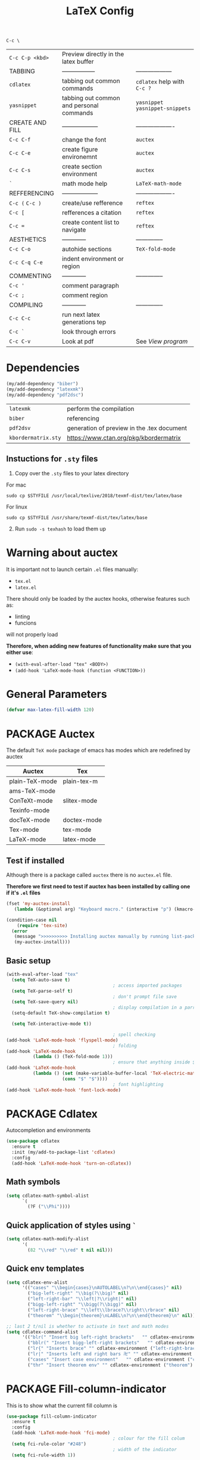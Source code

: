 #+TITLE: LaTeX Config
#+STARTUP: overview
#+PROPERTY: header-args :tangle yes

=C-c \=
|-----------------+------------------------------------------+----------------------------------|
| =C-c C-p <kbd>= | Preview directly in the latex buffer     |                                  |
| TABBING         | -----------------                        | ------------------               |
| =cdlatex=       | tabbing out common commands              | =cdlatex= help with =C-c ?=      |
| =yasnippet=     | tabbing out common and personal commands | =yasnippet= =yasnippet-snippets= |
| CREATE AND FILL | ------------------                       | -------------------              |
| =C-c C-f=       | change the font                          | =auctex=                         |
| =C-c C-e=       | create figure environemnt                | =auctex=                         |
| =C-c C-s=       | create section environment               | =auctex=                         |
| =`=             | math mode help                           | =LaTeX-math-mode=                |
| REFFERENCING    | ------------------                       | -------------------              |
| =C-c (= =C-c )= | create/use refference                    | =reftex=                         |
| =C-c [=         | refferences a citation                   | =reftex=                         |
| =C-c ==         | create content list to navigate          | =reftex=                         |
| AESTHETICS      | ------------                             | --------------                   |
| =C-c C-o=       | autohide sections                        | =TeX-fold-mode=                  |
| =C-c C-q C-e=   | indent environment or region             |                                  |
| COMMENTING      | ------------                             | --------------                   |
| =C-c '=         | comment paragraph                        |                                  |
| =C-c ;=         | comment region                           |                                  |
| COMPILING       | ------------                             | --------------                   |
| =C-c C-c=       | run next latex generations tep           |                                  |
| =C-c `=         | look through errors                      |                                  |
| =C-c C-v=       | Look at pdf                              | See [[*View program =C-c C-v=][View program]]                 |
|-----------------+------------------------------------------+----------------------------------|

* Dependencies
#+BEGIN_SRC emacs-lisp
  (my/add-dependency "biber")
  (my/add-dependency "latexmk")
  (my/add-dependency "pdf2dsc")
 #+END_SRC

| =latexmk=           | perform the compilation                    |
| =biber=             | referencing                                |
| =pdf2dsv=           | generation of preview in the .tex document |
| =kbordermatrix.sty= | https://www.ctan.org/pkg/kbordermatrix     |

** Instuctions for =.sty= files
1. Copy over the =.sty= files to your latex directory
For mac
#+BEGIN_SRC shell :tangle no
  sudo cp $STYFILE /usr/local/texlive/2018/texmf-dist/tex/latex/base
 #+END_SRC
For linux
#+BEGIN_SRC shell :tangle no
  sudo cp $STYFILE /usr/share/texmf-dist/tex/latex/base
 #+END_SRC

2. [@2] Run =sudo -s texhash= to load them up

* Warning about auctex
It is important not to launch certain =.el= files manually:
- =tex.el=
- =latex.el=
There should only be loaded by the auctex hooks, otherwise features such as:
- linting
- funcions
will not properly load

*Therefore, when adding new features of functionality make sure that you either use*:
- =(with-eval-after-load "tex" <BODY>)=
- =(add-hook 'LaTeX-mode-hook (function <FUNCTION>))=

* General Parameters
#+BEGIN_SRC emacs-lisp
  (defvar max-latex-fill-width 120)
 #+END_SRC
* PACKAGE Auctex
The default =TeX mode= package of emacs has modes which are redefined by auctex
|----------------+-------------|
| *Auctex*       | *Tex*       |
|----------------+-------------|
| plain-TeX-mode | plain-tex-m |
| ams-TeX-mode   |             |
| ConTeXt-mode   | slitex-mode |
| Texinfo-mode   |             |
| docTeX-mode    | doctex-mode |
|----------------+-------------|
| Tex-mode       | tex-mode    |
| LaTeX-mode     | latex-mode  |
|----------------+-------------|

** Test if installed
Although there is a package called =auctex= there is no =auctex.el= file.

*Therefore we first need to test if auctex has been installed by calling one if it's =.el= files*

#+BEGIN_SRC emacs-lisp
  (fset 'my-auctex-install
     (lambda (&optional arg) "Keyboard macro." (interactive "p") (kmacro-exec-ring-item (quote ([134217848 108 105 115 116 45 112 97 99 107 97 103 101 115 return 19 97 117 99 116 101 120 return 105 120 121 113] 0 "%d")) arg)))

  (condition-case nil
      (require 'tex-site)
    (error
     (message ">>>>>>>>>> Installing auctex manually by running list-packages - Avoid closing emacs<<<<<<<<<<")
     (my-auctex-install)))
 #+END_SRC
** Basic setup
#+BEGIN_SRC emacs-lisp
  (with-eval-after-load "tex"
    (setq TeX-auto-save t)
                                          ; access imported packages
    (setq TeX-parse-self t)
                                          ; don't prompt file save
    (setq TeX-save-query nil)
                                          ; display compilation in a parrallel window
    (setq-default TeX-show-compilation t)

    (setq TeX-interactive-mode t))

                                          ; spell checking
  (add-hook 'LaTeX-mode-hook 'flyspell-mode)
                                          ; folding
  (add-hook 'LaTeX-mode-hook
            (lambda () (TeX-fold-mode 1)))
                                          ; ensure that anything inside $ $ is treated as math mode
  (add-hook 'LaTeX-mode-hook
            (lambda () (set (make-variable-buffer-local 'TeX-electric-math)
                       (cons "$" "$"))))
                                          ; font highlighting
  (add-hook 'LaTeX-mode-hook 'font-lock-mode)
 #+END_SRC
* PACKAGE Cdlatex
Autocompletion and environments
#+BEGIN_SRC emacs-lisp
  (use-package cdlatex
    :ensure t
    :init (my/add-to-package-list 'cdlatex)
    :config
    (add-hook 'LaTeX-mode-hook 'turn-on-cdlatex))
 #+END_SRC
** Math symbols
#+BEGIN_SRC emacs-lisp
  (setq cdlatex-math-symbol-alist
        `(
          (?F ("\\Phi"))))
 #+END_SRC
** Quick application of styles using =`=
#+BEGIN_SRC emacs-lisp
  (setq cdlatex-math-modify-alist
        '(
          (82 "\\red" "\\red" t nil nil)))
 #+END_SRC
** Quick env templates
#+BEGIN_SRC emacs-lisp
  (setq cdlatex-env-alist
        '(("cases" "\\begin{cases}\nAUTOLABEL\n?\n\\end{cases}" nil)
          ("big-left-right" "\\big(?\\big)" nil)
          ("left-right-bar" "\\left|?\\right|" nil)
          ("bigg-left-right" "\\bigg(?\\bigg)" nil)
          ("left-right-brace" "\\left\\lbrace?\\right\\rbrace" nil)
          ("theorem" "\\begin{theorem}\nLABEL\n?\n\\end{theorem}\n" nil)))

  ;; last 2 t/nil is whether to activate in text and math modes
  (setq cdlatex-command-alist
        '(("blr(" "Insert big left-right brackets"   "" cdlatex-environment ("big-left-right") t t)
          ("bblr(" "Insert bigg-left-right brackets"   "" cdlatex-environment ("bigg-left-right") t t)
          ("lr{" "Inserts brace" "" cdlatex-environment ("left-right-brace") t t)
          ("lr|" "Inserts left and right bars 卍" "" cdlatex-environment ("left-right-bar") t t)
          ("cases" "Insert case environment"   "" cdlatex-environment ("cases") t t)
          ("thr" "Insert theorem env" "" cdlatex-environment ("theorem") t nil)))
 #+END_SRC
* PACKAGE Fill-column-indicator
This is to show what the current fill column is
#+BEGIN_SRC emacs-lisp
  (use-package fill-column-indicator
    :ensure t
    :config
    (add-hook 'LaTeX-mode-hook 'fci-mode)
                                          ; colour for the fill colum
    (setq fci-rule-color "#248")
                                          ; width of the indicator
    (setq fci-rule-width 1))
 #+END_SRC

* PACKAGE Reftex
Referencing and bibliography
#+BEGIN_SRC emacs-lisp
  (use-package reftex
    :ensure t
    :init
    (my/add-to-package-list 'reftex)
    (add-hook 'LaTeX-mode-hook 'turn-on-reftex)
    (setq reftex-plug-into-AUCTeX t))
 #+END_SRC
* Colouring
#+BEGIN_SRC emacs-lisp
  ;; (custom-set-faces
  ;;  '(font-latex-bold-face ((t (:inherit bold))))
  ;;  '(font-latex-italic-face ((t (:inherit italic))))
  ;;  '(font-latex-math-face ((t (:foreground "#99c616"))))
  ;;  '(font-latex-sedate-face ((t (:foreground "burlywood")))))
 #+END_SRC
* Compilation Functions
*Some important AucTex commands and variables*
| =TeX-expand-list-builtin= | pair list tying command with a % expression e.g. =%s= -> evalutes the master latex file |
| =TeX-expand-list=         | this variables contains the above =TeX-expand-list-builtin                              |
| =Tex-command-expand=      | =(Tex-command-expand "commandInStringForm" 'TeX-master-file TeX-expand-list)=           |

** Supporing Functions
#+BEGIN_SRC emacs-lisp
  (defun my/latex/evaluate-subsitutions (command-script)
    "Subsititutes the %s variables in accordance with project's master file"
    (interactive)
    (TeX-command-expand command-script 'TeX-master-file TeX-expand-list))

  (defun my/latex/prepare-for-compilation (process-type)
    "Return a list (process-id, )"
    (let ((master-file (my/latex/get-master-file-name)))

      (list
       (concat process-type ":" master-file)
       )))

  (defun my/latex/get-master-file-name ()
    "Get the name of the master latex file in the current project"
    (interactive)
    (TeX-command-expand "%s" 'TeX-master-file TeX-expand-list))

  (defun my/latex/modeline-colour ()
    "Reads the number of active compilations and colours the modeline according to how many compilations are running"
    (let ((number-of-running-compilations
           (my/strings/recursive-count "Compile-PDF" (format "%s" (process-list)) 0)))
      (if (> number-of-running-compilations 0)
          (if (eq number-of-running-compilations 1)
              (message (format " Currently running %s compilation" number-of-running-compilations))
            (message (format " Currently running %s compilations" number-of-running-compilations)))
        (message " No running compilations"))))
 #+END_SRC
** =my/latex/compile=           =C-c C-c=
#+BEGIN_SRC emacs-lisp
  (defun my/latex/compile ()
    "Generate pdf with latexmk
  1) a process name is generated based off the name of the master file
  2) the actual command calls the =pdf_engine= script
  3) expansion if performed to change =%s= to the master file name"
    (interactive)
    (minibuffer-message (concat " Generating \"" (TeX-master-file) "\""))
    (let* (
                                          ; evaluate information for compilation
           (compilation-info (my/latex/prepare-for-compilation "Compile-PDF"))
                                          ; 1st arugment is unique process name
           (compilation-process-id (car compilation-info))
           (compilation-script
            (my/latex/evaluate-subsitutions (my/config-file-path-evaluate "my-scripts/latex/pdf_engine.sh %s"))))

      (ignore-errors
        ;; 1 - run compilation script
        (TeX-run-TeX compilation-process-id compilation-script (TeX-master-file)))

      ;; 3 - update modeline
      (my/latex/modeline-colour)))
 #+END_SRC
** =my/latex/exterminate=       =C-c C-j=
#+BEGIN_SRC emacs-lisp
  (defun my/latex/exterminate()
    "Kill the compile process for this project
  1) kill any running processes on this master files
  2) delete the buffer that was running that process
  3) move files into output directory
  4) close this buffer as well"

    (interactive)
    (let* (
           ;; 1 - evaluate information for running compilation
           (compilation-info (my/latex/prepare-for-compilation "Compile-PDF"))
                                          ; 1st argument is unique process name
           (compilation-process-id (car compilation-info))
           (cleanup-script
            (my/latex/evaluate-subsitutions (my/config-file-path-evaluate "my-scripts/latex/jew_engine.sh %s"))))

      ;; 2 - locate if the process is running
      (let ((process-to-kill (get-process compilation-process-id)))
        (if process-to-kill
            ;; 3 - get buffer the process is running in
            (let ((process-buffer (process-buffer process-to-kill)))
              (minibuffer-message (format " Exterminating \"%s\"" (my/latex/get-master-file-name)))
              ;; 4 - delete compliation process
                                          ; no queries
              (set-process-query-on-exit-flag process-to-kill nil)
                                          ; delete process
              (delete-process process-to-kill)
                                          ; delete buffer
              (kill-buffer process-buffer)

              ;; 5 - run cleanup script
              (shell-command cleanup-script)

              ;; 6 - cleanup buffers
              ;; (other-window 1)
              ;; (sleep-for 1)
              ;; (kill-buffer-and-window)
              (my/latex/modeline-colour)

              (minibuffer-message "卍 Extermination complete"))
          (minibuffer-message (format " No latex compilation is running for \"%s.tex\"" (my/latex/get-master-file-name)))))))


#+END_SRC
** TODO error checking =C-c C-w=
natively, auctex creates a list of errors once the compiling finishes.
here we make it do it explictly

#+BEGIN_SRC emacs-lisp
  ;; (defun ilya_latex-next-error (args)
  ;;   "Reads the compilation buffer and extracts errors to run through"
  ;;   (interactive "p")

  ;;   ;; 1 - search for active buffer (assign it to tempvar)
  ;;   (if-let ((tempvar (TeX-active-buffer)))

  ;;       ;; 2 - if open, go to that buffer and get all the errors
  ;;       (save-excursion
  ;;         (set-buffer (TeX-active-buffer))
  ;;         (TeX-parse-all-errors)

  ;;         ;; 3 - display error list
  ;;         (if TeX-error-list
  ;;             (minibuffer-message "ᛋᛋ Jew hunt finished ᛋᛋ"))

  ;;         ;; 4 - iterate through error list
  ;;         (call-interactively (function TeX-next-error))
  ;;         ;; clear region
  ;;         (delete-region (point-min) (point-max))
  ;;         (minibuffer-message "ᛋᛋ Make this totally aryan, free from scheckel mounds ᛋᛋ"))

  ;;     (minibuffer-message "ᛋᛋ But mein Führer - there's no-one running ᛋᛋ")))

  ;; (add-hook 'LaTeX-mode-hook (lambda ()
  ;;                              (local-unset-key (kbd "C-c C-w"))
  ;;                              (local-set-key (kbd "C-c C-w") (function ilya_latex-next-error))))

  ;; (defmacro my-save-excursion (&rest forms)
  ;;   (let ((old-point (gensym "old-point"))
  ;;         (old-buff (gensym "old-buff")))
  ;;     `(let ((,old-point (point))
  ;;            (,old-buff (current-buffer)))
  ;;        (prog1
  ;;            (progn ,@forms)
  ;;          (unless (eq (current-buffer) ,old-buff)
  ;;            (switch-to-buffer ,old-buff))
  ;;          (goto-char ,old-point)))))
 #+END_SRC
* Functions General
** =my/latex/buffer-fill-column=
#+BEGIN_SRC emacs-lisp
  (defun my/latex/buffer-fill-column ()
    "Evaluate the width that the fill column should be set to and set it"
    (interactive)

    (let ((initial-fill-width (- (window-width) 10))
          (max-fill-width max-latex-fill-width))

      ;; 1- set the width to 94 max
      (if (> max-fill-width initial-fill-width)
          (set-fill-column initial-fill-width)
        (set-fill-column max-fill-width))))
 #+END_SRC
** =my/latex/save-buffer=       =C-x C-s=
#+BEGIN_SRC emacs-lisp
  (defun my/latex/save-buffer ()
    "Save the current buffer and performs indent"
    (interactive)

    ;; 1 - update fill column
    (my/latex/buffer-fill-column)

    (my/latex/indent-buffer)
    ;; 2 - save file
    (save-buffer))
 #+END_SRC
** =my/latex/indent-buffer=
#+BEGIN_SRC emacs-lisp
  (defun my/latex/indent-buffer ()
    "Indents the full buffer"
    (interactive)
    (let ((fill-width (my/latex/buffer-fill-column)))
      (ignore-errors (LaTeX-fill-buffer fill-width))))
 #+END_SRC
** =my/latex/reftex-reference=
#+BEGIN_SRC emacs-lisp
  ;; (defun my/latex/reftex-reference (&optional type no-insert cut)
  ;;   "Make a LaTeX reference.  Look only for labels of a certain TYPE.
  ;; With prefix arg, force to rescan buffer for labels.  This should only be
  ;; necessary if you have recently entered labels yourself without using
  ;; reftex-label.  Rescanning of the buffer can also be requested from the
  ;; label selection menu.
  ;; The function returns the selected label or nil.
  ;; If NO-INSERT is non-nil, do not insert \\ref command, just return label.
  ;; When called with 2 C-u prefix args, disable magic word recognition."

  ;;   (interactive)

  ;;   ;; Check for active recursive edits
  ;;   (reftex-check-recursive-edit)

  ;;   ;; Ensure access to scanning info and rescan buffer if prefix is '(4)
  ;;   (reftex-access-scan-info current-prefix-arg)

  ;;   (let ((reftex-refstyle (when (and (boundp 'reftex-refstyle) reftex-refstyle)
  ;;                            reftex-refstyle))
  ;;         (reftex-format-ref-function reftex-format-ref-function)
  ;;         (form "\\ref{%s}")
  ;;         label labels sep sep1 style-alist)

  ;;     (unless reftex-refstyle
  ;;       (if reftex-ref-macro-prompt
  ;;           (progn
  ;;             ;; Build a temporary list which handles more easily.
  ;;             (dolist (elt reftex-ref-style-alist)
  ;;               (when (member (car elt) (reftex-ref-style-list))
  ;;                 (mapc (lambda (x)
  ;;                         (add-to-list 'style-alist (cons (cadr x) (car x)) t))
  ;;                       (nth 2 elt))))
  ;;             ;; Prompt the user for the macro.
  ;;             (let ((key (reftex-select-with-char
  ;;                         "" (concat "SELECT A REFERENCE FORMAT\n\n"
  ;;                                    (mapconcat
  ;;                                     (lambda (x)
  ;;                                       (format "[%c] %s  %s" (car x)
  ;;                                               (if (> (car x) 31) " " "")
  ;;                                               (cdr x)))
  ;;                                     style-alist "\n")))))
  ;;               (setq reftex-refstyle (cdr (assoc key style-alist)))
  ;;               (unless reftex-refstyle
  ;;                 (error "No reference macro associated with key `%c'" key))))
  ;;         ;; Get the first macro from `reftex-ref-style-alist' which
  ;;         ;; matches the first entry in the list of active styles.
  ;;         (setq reftex-refstyle
  ;;               (or (caar (nth 2 (assoc (car (reftex-ref-style-list))
  ;;                                       reftex-ref-style-alist)))
  ;;                   ;; Use the first entry in r-r-s-a as a last resort.
  ;;                   (caar (nth 2 (car reftex-ref-style-alist)))))))

  ;;     (unless type
  ;;       ;; Guess type from context
  ;;       (if (and reftex-guess-label-type
  ;;                (setq type (reftex-guess-label-type)))
  ;;           (setq cut (cdr type)
  ;;                 type (car type))
  ;;         (setq type (reftex-query-label-type))))

  ;;     ;; Have the user select a label
  ;;     (set-marker reftex-select-return-marker (point))
  ;;     (setq labels (save-excursion
  ;;                    (reftex-offer-label-menu type)))
  ;;     (reftex-ensure-compiled-variables)
  ;;     (set-marker reftex-select-return-marker nil)
  ;;     ;; If the first entry is the symbol 'concat, concat all labels.
  ;;     ;; We keep the cdr of the first label for typekey etc information.
  ;;     (if (eq (car labels) 'concat)
  ;;         (setq labels (list (list (mapconcat 'car (cdr labels) ",")
  ;;                                  (cdr (nth 1 labels))))))
  ;;     (setq type (nth 1 (car labels))
  ;;           form (or (cdr (assoc type reftex-typekey-to-format-alist))
  ;;                    form))

  ;;     (cond
  ;;      (no-insert
  ;;       ;; Just return the first label
  ;;       (car (car labels)))
  ;;      ((null labels)
  ;;       (message "Quit")
  ;;       nil)
  ;;      (t
  ;;       (while labels
  ;;         (setq label (car (car labels))
  ;;               sep (nth 2 (car labels))
  ;;               sep1 (cdr (assoc sep reftex-multiref-punctuation))
  ;;               labels (cdr labels))
  ;;         (when cut
  ;;           (backward-delete-char cut)
  ;;           (setq cut nil))

  ;;         ;; remove ~ if we do already have a space
  ;;         (when (and (= ?~ (string-to-char form))
  ;;                    (member (preceding-char) '(?\ ?\t ?\n ?~)))
  ;;           (setq form (substring form 1)))
  ;;         ;; do we have a special format?
  ;;         (unless (string= reftex-refstyle "\\ref")
  ;;           (setq reftex-format-ref-function 'reftex-format-special))
  ;;         ;; ok, insert the reference
  ;;         (if sep1 (insert sep1))
  ;;         (let ((temp-refference
  ;;                (if reftex-format-ref-function
  ;;                    (funcall reftex-format-ref-function label form reftex-refstyle)
  ;;                  (format form label label))))
  ;;           (setq temp-refference (my/extract-string "\\(ref{\\)\\(.*\\)\\(}\\)" 2 temp-refference)))

  ;;         ;; take out the initial ~ for good
  ;;         (and (= ?~ (string-to-char form))
  ;;              (setq form (substring form 1))))
  ;;       (message "")
  ;;       label))))
 #+END_SRC
* Regexp colouring
*Suppose we want to highlight certain constructs in a document*
The first thing that would happen, is latex searches for matching expressions - we need to create a rule for it to do so by running =(regexp-opt '("string1" "string2" etc) OPTION)

It would be a mumble jumble like with a lot of escapes
="\\(«\\(.+?\\|\n\\)\\)\\(+?\\)\\(»\\)"=
|-----------+------------------------------------------|
| .         | matches any character                    |
| ^ or $    | start or end of line                     |
| ?         | repeat the previos match 0 or 1 time     |
| +         | repeat the previous match 1 or more time |
| *         | repeat previous match 0 or more times    |
| [^x]      | any symbol appart from x                 |
| [:ascii:] | match ascii characters                   |
|-----------+------------------------------------------|

** DOWN Blocks
#+BEGIN_SRC emacs-lisp
  ;; (defface my/face/latex-red
  ;;   '((t :background "#964854"
  ;;        :weight bold
  ;;        ))
  ;;   "Face for red blocks")

  ;; (defface my/face/latex-gold
  ;;   '((t :background "gold1"
  ;;        :weight bold
  ;;        ))
  ;;   "")

  ;; (defface my/face/latex-blue
  ;;   '((t :background "#464896"
  ;;        :weight bold
  ;;        ))
  ;;   "Face for blue blocks")

  ;; (font-lock-add-keywords 'latex-mode
  ;;                         '(("\\(\\\\red\{\\)\\(\\(.\\|\\Ca\\)*?\\)\\(\}\\\\ec\\)"
  ;;                            (1 'ilya_face-latex-red t)
  ;;                            (4 'ilya_face-latex-red t))))

  ;; (font-lock-add-keywords 'latex-mode
  ;;                         '(("\\(\\\\blue\{\\)\\(\\(.\\|\\Ca\\)*?\\)\\(\}\\\\ec\\)"
  ;;                            (1 'ilya_face-latex-blue t)
  ;;                            (4 'ilya_face-latex-blue t))))

  ;; (font-lock-add-keywords 'latex-mode
  ;;                         '(("\\(\\\\gold\{\\)\\(\\(.\\|\\Ca\\)*?\\)\\(\}\\\\ec\\)"
  ;;                            (1 'ilya_face-latex-gold t)
  ;;                            (4 'ilya_face-latex-gold t))))
 #+END_SRC

** Comments
#+BEGIN_SRC emacs-lisp
  (defface my/face/latex-background
    '((t :background "#2d3743"
         :foreground "#3a3a6e"
         :weight bold
         ))
    "Face for red blocks"
    :group 'my-latex)

  (defface my/face/latex-title
    '((t :foreground "firebrick1"
         :slant italic
         :overline t
         ))
    "Face for comments"
    :group 'my-latex)

  (font-lock-add-keywords 'latex-mode
                          '(("\\(%\\{2,\\}\\)\\(\s.*\\)\\($\\)"
                             (1 'my/face/latex-title t)
                             (2 'my/face/latex-title t))))
 #+END_SRC
* View program    =C-c C-v=
*Skim on os-x*
- skim is run, reading the current line in the emacs buffer and highlighting it in the pdf
- =syntex.gz= file needs to be in the directory for this to occur, so it's copied
|-------------------+------------------------------------------------------|
| *Unique to skim*  |                                                      |
| =-b=              | inserts a reading bar into the pdf                   |
| =-g=              | tells it to load in background                       |
|-------------------+------------------------------------------------------|
| *Unique to emacs* | commands in TeX-expand-list-builtin in =tex.el= file |
| =%s=              | master latex file                                    |
| =%n=              | is the line number we are on                         |
| =%o=              | is the output file name                              |
| =%b=              | is the tex file name                                 |
|-------------------+------------------------------------------------------|

#+BEGIN_SRC emacs-lisp
  (with-eval-after-load "tex"
    (setq TeX-view-program-list TeX-view-program-list-builtin)

    (if (string-equal system-type "darwin")
        (progn
          (let ((skim-view-script (my/config-file-path-evaluate "my-scripts/latex/skim_view.sh %s %n %o %b")))
            (add-to-list 'TeX-view-program-list
                                          ; over here I escape (`) the bracketed region. Anything I want to evaluate I prepend with a comma
                         `("SkimViewer" ,skim-view-script))
            (setq TeX-view-program-selection '((output-pdf "SkimViewer")))))
      (progn
        (setq TeX-view-program-selection '((output-pdf "Zathura")))
        (my/add-dependency "zathura"))))
 #+END_SRC
* Keybindings
#+BEGIN_SRC emacs-lisp
  ;;(ad d-hook 'LaTeX-mode-hook (lambda ()
  ;;                              (local-unset-key (kbd "C-c C-a"))
  ;;                              (local-unset-key (kbd "C-c C-b"))
  ;;                              (local-unset-key (kbd "C-c C-d"))
  ;;                              (local-unset-key (kbd "C-c C-k"))
  ;;                              (local-unset-key (kbd "C-c C-r"))
  ;;                              (local-unset-key (kbd "C-c C-z"))
  ;;                              (local-unset-key (kbd "C-c ESC"))
  ;;                              (local-unset-key (kbd "C-c C-t"))
  ;;                              (local-unset-key (kbd "C-c <")) ;;index and glossary
  ;;                              (local-unset-key (kbd "C-c /")) ;;index
  ;;                              (local-unset-key (kbd "C-c \\")) ;;index
  ;;                              (local-unset-key (kbd "C-c >")) ;;index
  ;;                              (local-unset-key (kbd "C-c _")) ;;set master file
  ;;                              (local-unset-key (kbd "C-c C-n")) ;;normal mode (use C-c #)
  ;;                              (local-unset-key (kbd "C-c ~")) ;;math mode
  ;;                              (local-unset-key (kbd "C-c }")) ;;up list
  ;;                              (local-unset-key (kbd "C-c `")) ;TeX-next-error
  ;;                              (local-unset-key (kbd "C-c ^")) ;TeX-home-buffer
  ;;                              (local-unset-key (kbd "C-x `")) ;next-error
  ;;                              ))
  (defun my/latex/insert-underscore (args)
    "Inserts an underscore, because the jews put in dollars around it"
    (interactive "P")
    (insert "_"))

  (with-eval-after-load "latex"
    (define-key LaTeX-mode-map (kbd "C-x C-s") (function my/latex/save-buffer))
    (define-key LaTeX-mode-map (kbd "C-c C-j") (function my/latex/exterminate))
    (define-key LaTeX-mode-map (kbd "C-c C-c") (function  my/latex/compile))
    (define-key LaTeX-mode-map (kbd "C-}") (function reftex-hyperref-autoref))
    (define-key LaTeX-mode-map (kbd "C-c C-u") (function my/latex/insert-underscore)))
  ;; ;; (add-hook 'LaTeX-mode-hook (lambda ()
  ;; ;;
  ;; (define-key LaTeX-mode-map (kbd "C-c C-n") (function next-error))
  ;;                              (define-key LaTeX-mode-map (kbd "C-c C-;") (function comment-line))
  ;;                              (define-key LaTeX-mode-map (kbd "C-c C-q") (function my/latex/indent-buffer))
  ;;                              (define-key LaTeX-mode-map (kbd "C-c C-h") (function TeX-home-buffer))
  ;;                              (define-key LaTeX-mode-map (kbd "C-x C-s") (function my/latex/save-buffer))))
 #+END_SRC
